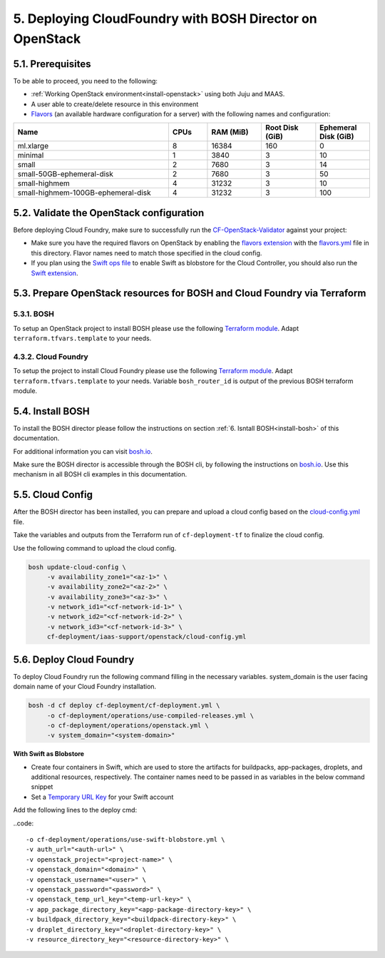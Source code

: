 .. _cf-deply:

5. Deploying CloudFoundry with BOSH Director on OpenStack
============================================================


.. todo:: Draft: to be deleted after the documentation is ready:

	Deployment of CloudFoundry using the folllowing guide:

	https://github.com/eniware-org/cf-deployment/tree/master/iaas-support/openstack

	General steps:

	1.Configure OpenStack Domain,Project, User, Network for the deployment

	2.Validate the OpenStack configuration using:

	https://github.com/eniware-org/cf-openstack-validator

	3.Setup the OpenStack projects for the BOSH and CloudFoundry installation using TerraForm modules from here:

	https://github.com/eniware-org/bosh-openstack-environment-templates

	4. Install BOSH

	https://bosh.io/docs/init-openstack/#deploy

	5. Prepare and upload cloud-config.yml to BOSH to finilize the cloud configuration

	6. Deploy CloudFoundry



5.1. Prerequisites
--------------------

To be able to proceed, you need to the following:

* :ref:`Working OpenStack environment<install-openstack>` using both Juju and MAAS.
* A user able to create/delete resource in this environment
* `Flavors <https://docs.openstack.org/nova/rocky/user/flavors.html>`_ (an available hardware configuration for a server) with the following names and configuration:

.. list-table::
    :widths: 20 5 7 7 7
    :header-rows: 0
    :stub-columns: 0

    * - **Name**
      - **CPUs**
      - **RAM (MiB)** 
      - **Root Disk (GiB)**
      - **Ephemeral Disk (GiB)**
    * - ml.xlarge
      - 8
      - 16384
      - 160
      - 0
    * - minimal
      - 1
      - 3840
      - 3
      - 10
    * - small
      - 2
      - 7680
      - 3 
      - 14
    * - small-50GB-ephemeral-disk 
      - 2 
      - 7680 
      - 3 
      - 50
    * - small-highmem 
      - 4 
      - 31232 
      - 3 
      - 10
    * - small-highmem-100GB-ephemeral-disk 
      - 4 
      - 31232 
      - 3 
      - 100



5.2. Validate the OpenStack configuration
-------------------------------------------

Before deploying Cloud Foundry, make sure to successfully run the `CF-OpenStack-Validator <https://github.com/cloudfoundry-incubator/cf-openstack-validator>`_ against your project:

* Make sure you have the required flavors on OpenStack by enabling the `flavors extension <https://github.com/cloudfoundry-incubator/cf-openstack-validator/tree/master/extensions/flavors>`_ with the `flavors.yml <https://github.com/eniware-org/cf-deployment/blob/master/iaas-support/openstack/flavors.yml>`_ file in this directory. Flavor names need to match those specified in the cloud config.
* If you plan using the `Swift ops file <https://github.com/eniware-org/cf-deployment/blob/master/operations/use-swift-blobstore.yml>`_ to enable Swift as blobstore for the Cloud Controller, you should also run the `Swift extension <https://github.com/cloudfoundry-incubator/cf-openstack-validator/tree/master/extensions/object_storage>`_.



5.3. Prepare OpenStack resources for BOSH and Cloud Foundry via Terraform 
--------------------------------------------------------------------------------

5.3.1. BOSH
^^^^^^^^^^^^^

To setup an OpenStack project to install BOSH please use the following `Terraform module <https://github.com/cloudfoundry-incubator/bosh-openstack-environment-templates/tree/master/bosh-init-tf>`_. Adapt ``terraform.tfvars.template`` to your needs.


4.3.2. Cloud Foundry
^^^^^^^^^^^^^^^^^^^^^^

To setup the project to install Cloud Foundry please use the following `Terraform module <https://github.com/cloudfoundry-incubator/bosh-openstack-environment-templates/tree/master/cf-deployment-tf>`_. Adapt ``terraform.tfvars.template`` to your needs. Variable ``bosh_router_id`` is output of the previous BOSH terraform module.


5.4. Install BOSH
-------------------

To install the BOSH director please follow the instructions on section :ref:`6. Isntall BOSH<install-bosh>` of this documentation.

For additional information you can visit `bosh.io <https://bosh.io/docs/init-openstack/#deploy>`_.

Make sure the BOSH director is accessible through the BOSH cli, by following the instructions on `bosh.io <https://bosh.io/docs/cli-envs.html>`_. Use this mechanism in all BOSH cli examples in this documentation.


5.5. Cloud Config
--------------------

After the BOSH director has been installed, you can prepare and upload a cloud config based on the `cloud-config.yml <https://github.com/eniware-org/cf-deployment/blob/master/iaas-support/openstack/cloud-config.yml>`_ file.

Take the variables and outputs from the Terraform run of ``cf-deployment-tf`` to finalize the cloud config.

Use the following command to upload the cloud config.


.. code:: 
  
  bosh update-cloud-config \
       -v availability_zone1="<az-1>" \
       -v availability_zone2="<az-2>" \
       -v availability_zone3="<az-3>" \
       -v network_id1="<cf-network-id-1>" \
       -v network_id2="<cf-network-id-2>" \
       -v network_id3="<cf-network-id-3>" \
       cf-deployment/iaas-support/openstack/cloud-config.yml



5.6. Deploy Cloud Foundry
-----------------------------

To deploy Cloud Foundry run the following command filling in the necessary variables. system_domain is the user facing domain name of your Cloud Foundry installation.


.. code:: 

  bosh -d cf deploy cf-deployment/cf-deployment.yml \
       -o cf-deployment/operations/use-compiled-releases.yml \
       -o cf-deployment/operations/openstack.yml \
       -v system_domain="<system-domain>"

**With Swift as Blobstore**

* Create four containers in Swift, which are used to store the artifacts for buildpacks, app-packages, droplets, and additional resources, respectively. The container names need to be passed in as variables in the below command snippet
* Set a `Temporary URL Key <https://docs.openstack.org/swift/latest/api/temporary_url_middleware.html#secret-keys>`_ for your Swift account

Add the following lines to the deploy cmd:

..code:: 

  -o cf-deployment/operations/use-swift-blobstore.yml \
  -v auth_url="<auth-url>" \
  -v openstack_project="<project-name>" \
  -v openstack_domain="<domain>" \
  -v openstack_username="<user>" \
  -v openstack_password="<password>" \
  -v openstack_temp_url_key="<temp-url-key>" \
  -v app_package_directory_key="<app-package-directory-key>" \
  -v buildpack_directory_key="<buildpack-directory-key>" \
  -v droplet_directory_key="<droplet-directory-key>" \
  -v resource_directory_key="<resource-directory-key>" \


